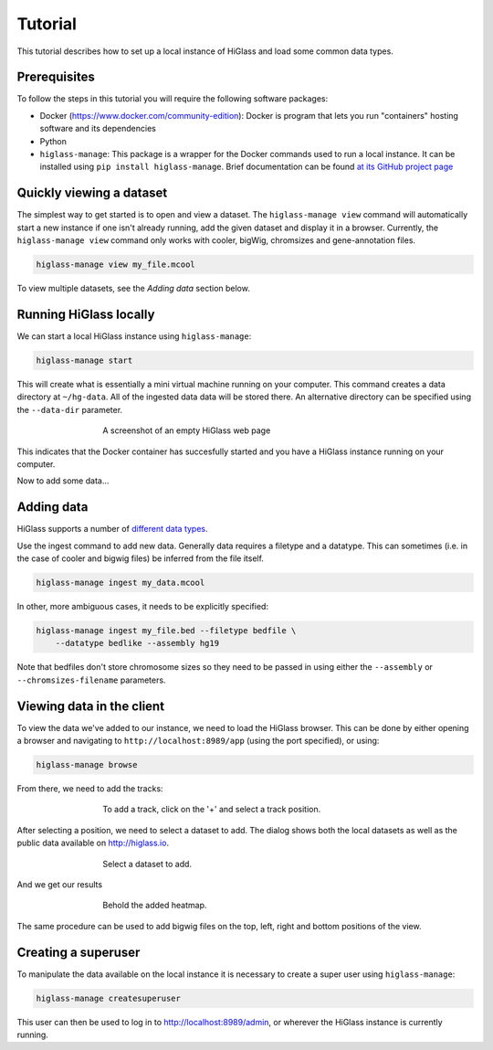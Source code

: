 Tutorial
========

This tutorial describes how to set up a local instance of HiGlass and load some common data types.

Prerequisites
-------------

To follow the steps in this tutorial you will require the following software packages:

- Docker (https://www.docker.com/community-edition): Docker is program that
  lets you run "containers" hosting software and its dependencies
- Python
- ``higlass-manage``: This package is a wrapper for the Docker commands used to run a local instance. It can be installed using ``pip install higlass-manage``. Brief documentation can be found `at its GitHub project page <https://github.com/higlass/higlass-manage>`_

Quickly viewing a dataset
-------------------------

The simplest way to get started is to open and view a dataset.  The
``higlass-manage view`` command will automatically start a new instance if one
isn't already running, add the given dataset and display it in a browser.
Currently, the ``higlass-manage view`` command only works with cooler, bigWig,
chromsizes and gene-annotation files. 

.. code-block:: bash
    
    higlass-manage view my_file.mcool

To view multiple datasets, see the `Adding data` section below.


Running HiGlass locally
-----------------------

We can start a local HiGlass instance using ``higlass-manage``:

.. code-block:: bash

    higlass-manage start

This will create what is essentially a mini virtual machine running on your
computer. This command creates a data directory at ``~/hg-data``. All of the
ingested data data will be stored there. An alternative directory can be specified
using the ``--data-dir`` parameter.

.. figure:: img/higlass-website-screenshot.png
    :align: center
    :figwidth: 500px
    
    A screenshot of an empty HiGlass web page

This indicates that the Docker container has succesfully started and you have
a HiGlass instance running on your computer.

Now to add some data...

Adding data
-----------

HiGlass supports a number of `different data types <data_preparation.html>`_. 

Use the ingest command to add new data. Generally data requires a filetype and a datatype. This can sometimes (i.e. in the case of cooler and bigwig files) be inferred from the file itself.

.. code-block:: bash

    higlass-manage ingest my_data.mcool

In other, more ambiguous cases, it needs to be explicitly specified:

.. code-block:: bash

    higlass-manage ingest my_file.bed --filetype bedfile \
        --datatype bedlike --assembly hg19

Note that bedfiles don't store chromosome sizes so they need to be passed in using either the ``--assembly`` or ``--chromsizes-filename`` parameters.

Viewing data in the client
--------------------------

To view the data we've added to our instance, we need to load the HiGlass
browser. This can be done by either opening a browser and navigating to
``http://localhost:8989/app`` (using the port specified), or using:

.. code-block:: bash

    higlass-manage browse

From there, we need to add the tracks:

.. figure:: img/add-tracks-diagram1.png
    :align: center
    :figwidth: 500px
    
    To add a track, click on the '+' and select a track position.

After selecting a position, we need to select a dataset to add. The dialog
shows both the local datasets as well as the public data available on
http://higlass.io.

.. figure:: img/add-tracks-diagram2.png
    :align: center
    :figwidth: 500px
    
    Select a dataset to add.

And we get our results

.. figure:: img/add-tracks-diagram3.png
    :align: center
    :figwidth: 500px
    
    Behold the added heatmap.

The same procedure can be used to add bigwig files on the top, left, right and bottom positions of the view.

Creating a superuser
--------------------

To manipulate the data available on the local instance it is necessary to create a super user using 
``higlass-manage``:

.. code-block:: bash
    
    higlass-manage createsuperuser

This user can then be used to log in to http://localhost:8989/admin, or wherever the HiGlass instance
is currently running.

